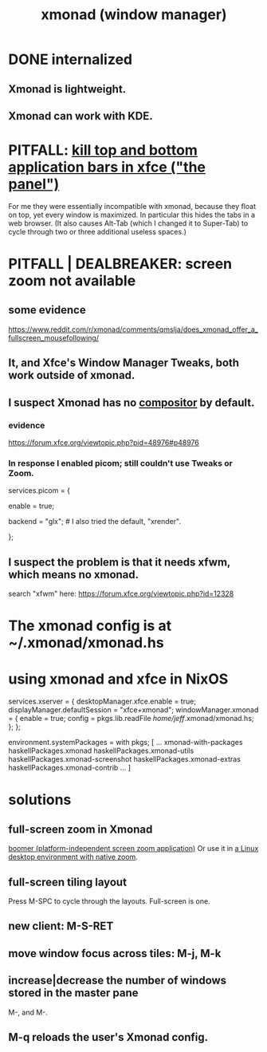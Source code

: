 :PROPERTIES:
:ID:       c26ed276-a4a0-4b0a-8b4b-6a47b47fb85a
:END:
#+title: xmonad (window manager)
* DONE internalized
** Xmonad is lightweight.
** Xmonad can work with KDE.
* PITFALL: [[https://github.com/JeffreyBenjaminBrown/public_notes_with_github-navigable_links/blob/master/xfce_desktop_environment.org#kill-top-and-bottom-application-bars-in-xfce-the-panel][kill top *and* bottom application bars in xfce ("the panel")]]
  For me they were essentially incompatible with xmonad,
  because they float on top,
  yet every window is maximized.
  In particular this hides the tabs in a web browser.
  (It also causes Alt-Tab (which I changed it to Super-Tab)
  to cycle through two or three additional useless spaces.)
* PITFALL | DEALBREAKER: screen zoom not available
:PROPERTIES:
:ID:       011d87e6-7385-44c4-9488-fa9480eb92b8
:END:
** some evidence
   https://www.reddit.com/r/xmonad/comments/qmslja/does_xmonad_offer_a_fullscreen_mousefollowing/
** It, and  Xfce's Window Manager Tweaks, both work outside of xmonad.
** I suspect Xmonad has no [[https://github.com/JeffreyBenjaminBrown/public_notes_with_github-navigable_links/blob/master/screen_zoom_computer_interface_concept.org#on-linux-screen-zoom-usually-requires-a-compositor][compositor]] by default.
*** evidence
    https://forum.xfce.org/viewtopic.php?pid=48976#p48976
*** In response I enabled picom; still couldn't use Tweaks or Zoom.
    services.picom = {
      # Hopefully lets me use screen zoom in Xmonad.
      # Cribbed from: https://gvolpe.com/blog/xmonad-polybar-nixos/
      enable = true;
      # activeOpacity = 1.0;
      # inactiveOpacity = 0.8;
      backend = "glx"; # I also tried the default, "xrender".
      # fade = true;
      # fadeDelta = 5;
      # # opacityRule = [ "100:name *= 'i3lock'" ];
      # shadow = true;
      # shadowOpacity = 0.75;
    };
** I suspect the problem is that it needs xfwm, which means no xmonad.
   search "xfwm" here:
   https://forum.xfce.org/viewtopic.php?id=12328
* The xmonad config is at ~/.xmonad/xmonad.hs
* using xmonad and xfce in NixOS
:PROPERTIES:
:ID:       448597aa-1570-45b7-8c16-8c5e132f43a6
:END:
  services.xserver = {
    desktopManager.xfce.enable = true;
    displayManager.defaultSession = "xfce+xmonad";
    windowManager.xmonad = {
      enable = true;
      config = pkgs.lib.readFile /home/jeff/.xmonad/xmonad.hs;
    };
  };

  environment.systemPackages =
  with pkgs; [
    ...
    xmonad-with-packages
    haskellPackages.xmonad
    haskellPackages.xmonad-utils
    haskellPackages.xmonad-screenshot
    haskellPackages.xmonad-extras
    haskellPackages.xmonad-contrib
    ...
  ]
* solutions
** full-screen zoom in Xmonad
   [[https://github.com/JeffreyBenjaminBrown/public_notes_with_github-navigable_links/blob/master/boomer_platform_independent_screen_zoom_application.org][boomer (platform-independent screen zoom application)]]
   Or use it in [[https://github.com/JeffreyBenjaminBrown/public_notes_with_github-navigable_links/blob/master/screen_zoom_computer_interface_concept.org#linux-desktop-environments-with-native-screen-zoom][a Linux desktop environment with native zoom]].
** full-screen tiling layout
:PROPERTIES:
:ID:       1338d846-dbeb-453e-95f7-4ef9e6bf9d2f
:END:
   Press M-SPC to cycle through the layouts.
   Full-screen is one.
** new client: M-S-RET
** move window focus across tiles: M-j, M-k
** increase|decrease the number of windows stored in the master pane
   M-, and M-.
** M-q reloads the user's Xmonad config.
